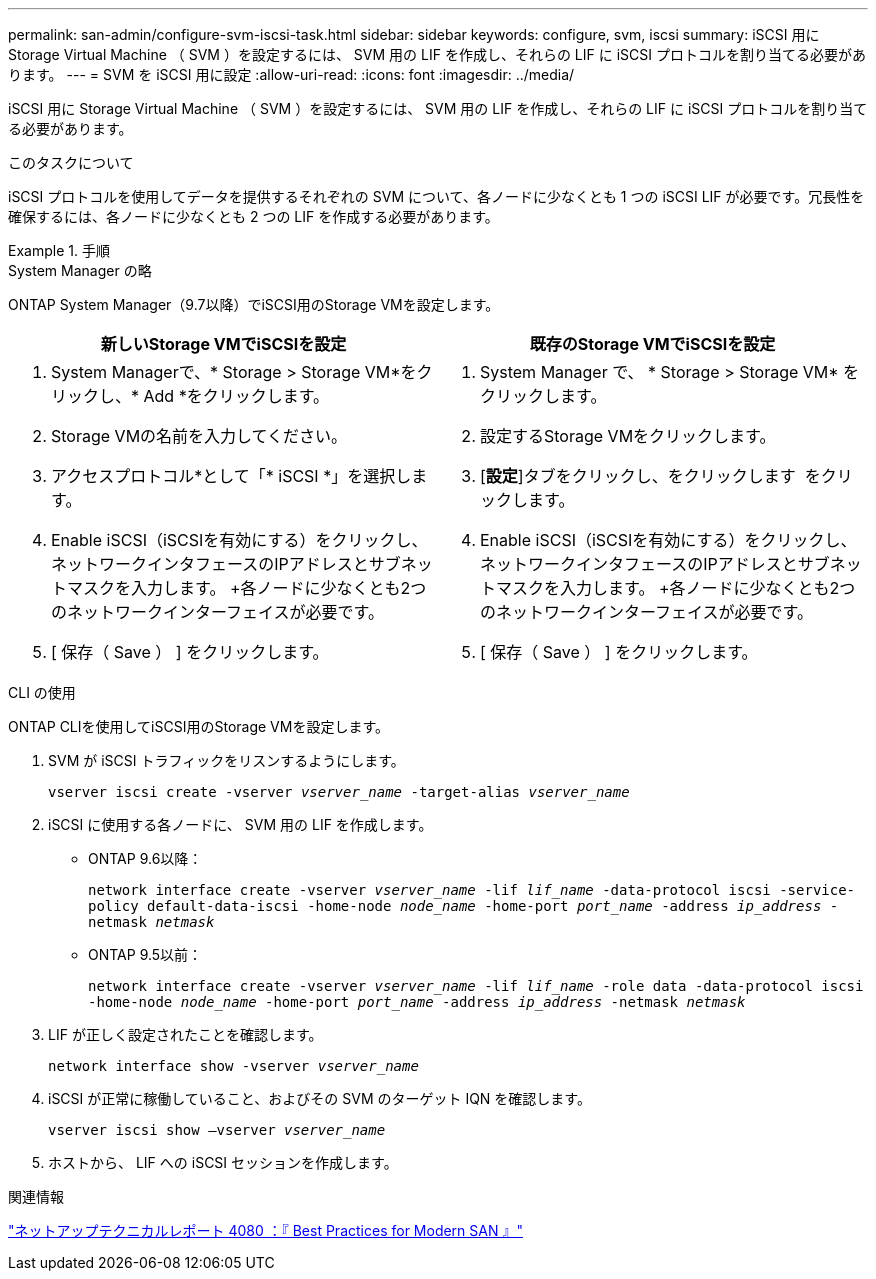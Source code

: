 ---
permalink: san-admin/configure-svm-iscsi-task.html 
sidebar: sidebar 
keywords: configure, svm, iscsi 
summary: iSCSI 用に Storage Virtual Machine （ SVM ）を設定するには、 SVM 用の LIF を作成し、それらの LIF に iSCSI プロトコルを割り当てる必要があります。 
---
= SVM を iSCSI 用に設定
:allow-uri-read: 
:icons: font
:imagesdir: ../media/


[role="lead"]
iSCSI 用に Storage Virtual Machine （ SVM ）を設定するには、 SVM 用の LIF を作成し、それらの LIF に iSCSI プロトコルを割り当てる必要があります。

.このタスクについて
iSCSI プロトコルを使用してデータを提供するそれぞれの SVM について、各ノードに少なくとも 1 つの iSCSI LIF が必要です。冗長性を確保するには、各ノードに少なくとも 2 つの LIF を作成する必要があります。

.手順
[role="tabbed-block"]
====
.System Manager の略
--
ONTAP System Manager（9.7以降）でiSCSI用のStorage VMを設定します。

[cols="2"]
|===
| 新しいStorage VMでiSCSIを設定 | 既存のStorage VMでiSCSIを設定 


 a| 
. System Managerで、* Storage > Storage VM*をクリックし、* Add *をクリックします。
. Storage VMの名前を入力してください。
. アクセスプロトコル*として「* iSCSI *」を選択します。
. Enable iSCSI（iSCSIを有効にする）をクリックし、ネットワークインタフェースのIPアドレスとサブネットマスクを入力します。
+各ノードに少なくとも2つのネットワークインターフェイスが必要です。
. [ 保存（ Save ） ] をクリックします。

 a| 
. System Manager で、 * Storage > Storage VM* をクリックします。
. 設定するStorage VMをクリックします。
. [*設定*]タブをクリックし、をクリックします image:icon_gear.gif[""] をクリックします。
. Enable iSCSI（iSCSIを有効にする）をクリックし、ネットワークインタフェースのIPアドレスとサブネットマスクを入力します。
+各ノードに少なくとも2つのネットワークインターフェイスが必要です。
. [ 保存（ Save ） ] をクリックします。


|===
--
.CLI の使用
--
ONTAP CLIを使用してiSCSI用のStorage VMを設定します。

. SVM が iSCSI トラフィックをリスンするようにします。
+
`vserver iscsi create -vserver _vserver_name_ -target-alias _vserver_name_`

. iSCSI に使用する各ノードに、 SVM 用の LIF を作成します。
+
** ONTAP 9.6以降：
+
`network interface create -vserver _vserver_name_ -lif _lif_name_ -data-protocol iscsi -service-policy default-data-iscsi -home-node _node_name_ -home-port _port_name_ -address _ip_address_ -netmask _netmask_`

** ONTAP 9.5以前：
+
`network interface create -vserver _vserver_name_ -lif _lif_name_ -role data -data-protocol iscsi -home-node _node_name_ -home-port _port_name_ -address _ip_address_ -netmask _netmask_`



. LIF が正しく設定されたことを確認します。
+
`network interface show -vserver _vserver_name_`

. iSCSI が正常に稼働していること、およびその SVM のターゲット IQN を確認します。
+
`vserver iscsi show –vserver _vserver_name_`

. ホストから、 LIF への iSCSI セッションを作成します。


--
====
.関連情報
https://www.netapp.com/media/10680-tr4080.pdf["ネットアップテクニカルレポート 4080 ：『 Best Practices for Modern SAN 』"]
